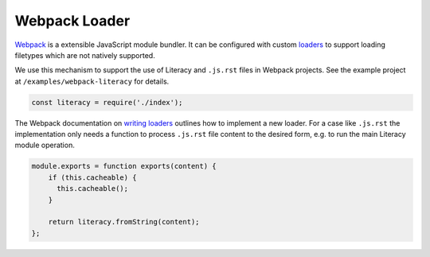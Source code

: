 Webpack Loader
--------------
Webpack_ is a extensible JavaScript module bundler. It can be configured with
custom loaders_ to support loading filetypes which are not natively supported.

.. _Webpack: https://webpack.js.org
.. _loaders: https://webpack.github.io/docs/loaders.html

We use this mechanism to support the use of Literacy and ``.js.rst`` files in
Webpack projects. See the example project at ``/examples/webpack-literacy`` for
details.

.. code-block:: javascript

    const literacy = require('./index');

The Webpack documentation on `writing loaders`_ outlines how to implement a new
loader. For a case like ``.js.rst`` the implementation only needs a function to
process ``.js.rst`` file content to the desired form, e.g. to run the main
Literacy module operation.

.. _writing loaders: https://webpack.js.org/development/how-to-write-a-loader

.. code-block:: javascript

    module.exports = function exports(content) {
        if (this.cacheable) {
          this.cacheable();
        }

        return literacy.fromString(content);
    };
